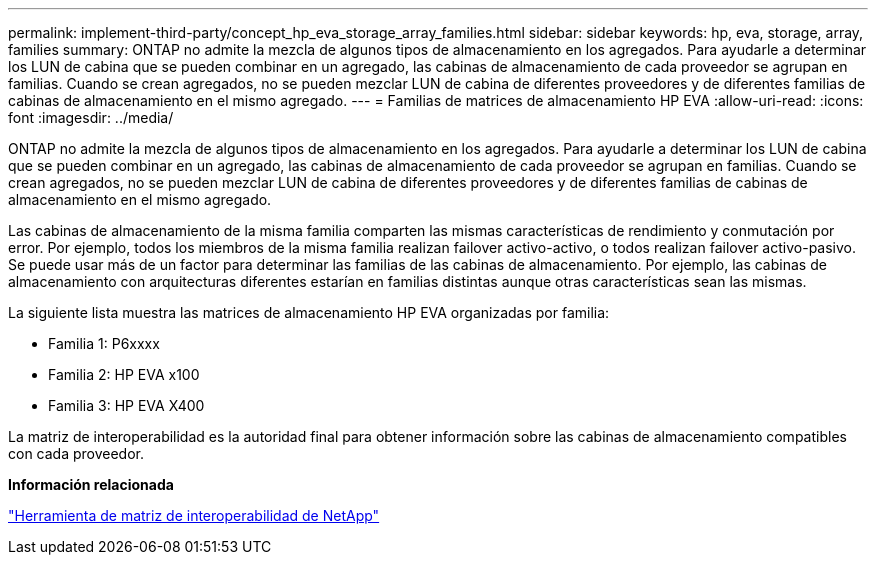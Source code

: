 ---
permalink: implement-third-party/concept_hp_eva_storage_array_families.html 
sidebar: sidebar 
keywords: hp, eva, storage, array, families 
summary: ONTAP no admite la mezcla de algunos tipos de almacenamiento en los agregados. Para ayudarle a determinar los LUN de cabina que se pueden combinar en un agregado, las cabinas de almacenamiento de cada proveedor se agrupan en familias. Cuando se crean agregados, no se pueden mezclar LUN de cabina de diferentes proveedores y de diferentes familias de cabinas de almacenamiento en el mismo agregado. 
---
= Familias de matrices de almacenamiento HP EVA
:allow-uri-read: 
:icons: font
:imagesdir: ../media/


[role="lead"]
ONTAP no admite la mezcla de algunos tipos de almacenamiento en los agregados. Para ayudarle a determinar los LUN de cabina que se pueden combinar en un agregado, las cabinas de almacenamiento de cada proveedor se agrupan en familias. Cuando se crean agregados, no se pueden mezclar LUN de cabina de diferentes proveedores y de diferentes familias de cabinas de almacenamiento en el mismo agregado.

Las cabinas de almacenamiento de la misma familia comparten las mismas características de rendimiento y conmutación por error. Por ejemplo, todos los miembros de la misma familia realizan failover activo-activo, o todos realizan failover activo-pasivo. Se puede usar más de un factor para determinar las familias de las cabinas de almacenamiento. Por ejemplo, las cabinas de almacenamiento con arquitecturas diferentes estarían en familias distintas aunque otras características sean las mismas.

La siguiente lista muestra las matrices de almacenamiento HP EVA organizadas por familia:

* Familia 1: P6xxxx
* Familia 2: HP EVA x100
* Familia 3: HP EVA X400


La matriz de interoperabilidad es la autoridad final para obtener información sobre las cabinas de almacenamiento compatibles con cada proveedor.

*Información relacionada*

https://mysupport.netapp.com/matrix["Herramienta de matriz de interoperabilidad de NetApp"]

